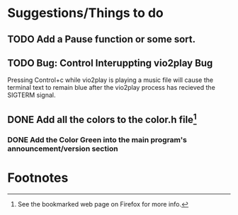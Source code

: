 * Suggestions/Things to do
** TODO Add a Pause function or some sort.
** TODO Bug: Control Interuppting vio2play Bug
Pressing Control+c while vio2play is playing a music file will cause
the terminal text to remain blue after the vio2play process has
recieved the SIGTERM signal.
** DONE Add all the colors to the color.h file[fn:1]
*** DONE Add the Color Green into the main program's announcement/version section
* Footnotes

[fn:1] See the bookmarked web page on Firefox for more info.
